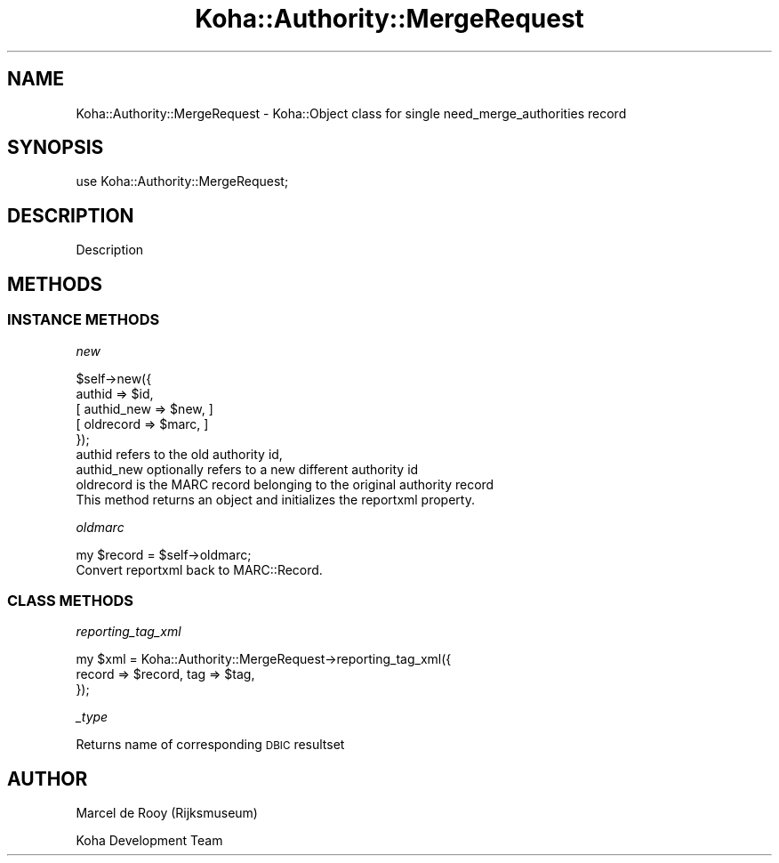 .\" Automatically generated by Pod::Man 4.10 (Pod::Simple 3.35)
.\"
.\" Standard preamble:
.\" ========================================================================
.de Sp \" Vertical space (when we can't use .PP)
.if t .sp .5v
.if n .sp
..
.de Vb \" Begin verbatim text
.ft CW
.nf
.ne \\$1
..
.de Ve \" End verbatim text
.ft R
.fi
..
.\" Set up some character translations and predefined strings.  \*(-- will
.\" give an unbreakable dash, \*(PI will give pi, \*(L" will give a left
.\" double quote, and \*(R" will give a right double quote.  \*(C+ will
.\" give a nicer C++.  Capital omega is used to do unbreakable dashes and
.\" therefore won't be available.  \*(C` and \*(C' expand to `' in nroff,
.\" nothing in troff, for use with C<>.
.tr \(*W-
.ds C+ C\v'-.1v'\h'-1p'\s-2+\h'-1p'+\s0\v'.1v'\h'-1p'
.ie n \{\
.    ds -- \(*W-
.    ds PI pi
.    if (\n(.H=4u)&(1m=24u) .ds -- \(*W\h'-12u'\(*W\h'-12u'-\" diablo 10 pitch
.    if (\n(.H=4u)&(1m=20u) .ds -- \(*W\h'-12u'\(*W\h'-8u'-\"  diablo 12 pitch
.    ds L" ""
.    ds R" ""
.    ds C` ""
.    ds C' ""
'br\}
.el\{\
.    ds -- \|\(em\|
.    ds PI \(*p
.    ds L" ``
.    ds R" ''
.    ds C`
.    ds C'
'br\}
.\"
.\" Escape single quotes in literal strings from groff's Unicode transform.
.ie \n(.g .ds Aq \(aq
.el       .ds Aq '
.\"
.\" If the F register is >0, we'll generate index entries on stderr for
.\" titles (.TH), headers (.SH), subsections (.SS), items (.Ip), and index
.\" entries marked with X<> in POD.  Of course, you'll have to process the
.\" output yourself in some meaningful fashion.
.\"
.\" Avoid warning from groff about undefined register 'F'.
.de IX
..
.nr rF 0
.if \n(.g .if rF .nr rF 1
.if (\n(rF:(\n(.g==0)) \{\
.    if \nF \{\
.        de IX
.        tm Index:\\$1\t\\n%\t"\\$2"
..
.        if !\nF==2 \{\
.            nr % 0
.            nr F 2
.        \}
.    \}
.\}
.rr rF
.\" ========================================================================
.\"
.IX Title "Koha::Authority::MergeRequest 3pm"
.TH Koha::Authority::MergeRequest 3pm "2023-10-03" "perl v5.28.1" "User Contributed Perl Documentation"
.\" For nroff, turn off justification.  Always turn off hyphenation; it makes
.\" way too many mistakes in technical documents.
.if n .ad l
.nh
.SH "NAME"
Koha::Authority::MergeRequest \- Koha::Object class for single need_merge_authorities record
.SH "SYNOPSIS"
.IX Header "SYNOPSIS"
use Koha::Authority::MergeRequest;
.SH "DESCRIPTION"
.IX Header "DESCRIPTION"
Description
.SH "METHODS"
.IX Header "METHODS"
.SS "\s-1INSTANCE METHODS\s0"
.IX Subsection "INSTANCE METHODS"
\fInew\fR
.IX Subsection "new"
.PP
.Vb 5
\&    $self\->new({
\&        authid => $id,
\&        [ authid_new => $new, ]
\&        [ oldrecord => $marc, ]
\&    });
\&
\&    authid refers to the old authority id,
\&    authid_new optionally refers to a new different authority id
\&
\&    oldrecord is the MARC record belonging to the original authority record
\&
\&    This method returns an object and initializes the reportxml property.
.Ve
.PP
\fIoldmarc\fR
.IX Subsection "oldmarc"
.PP
.Vb 1
\&    my $record = $self\->oldmarc;
\&
\&    Convert reportxml back to MARC::Record.
.Ve
.SS "\s-1CLASS METHODS\s0"
.IX Subsection "CLASS METHODS"
\fIreporting_tag_xml\fR
.IX Subsection "reporting_tag_xml"
.PP
.Vb 3
\&    my $xml = Koha::Authority::MergeRequest\->reporting_tag_xml({
\&        record => $record, tag => $tag,
\&    });
.Ve
.PP
\fI_type\fR
.IX Subsection "_type"
.PP
Returns name of corresponding \s-1DBIC\s0 resultset
.SH "AUTHOR"
.IX Header "AUTHOR"
Marcel de Rooy (Rijksmuseum)
.PP
Koha Development Team
